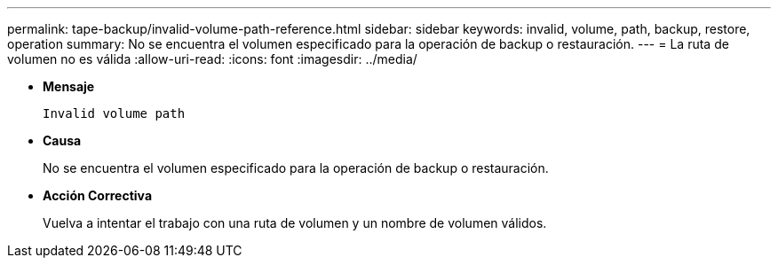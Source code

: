 ---
permalink: tape-backup/invalid-volume-path-reference.html 
sidebar: sidebar 
keywords: invalid, volume, path, backup, restore, operation 
summary: No se encuentra el volumen especificado para la operación de backup o restauración. 
---
= La ruta de volumen no es válida
:allow-uri-read: 
:icons: font
:imagesdir: ../media/


[role="lead"]
* *Mensaje*
+
`Invalid volume path`

* *Causa*
+
No se encuentra el volumen especificado para la operación de backup o restauración.

* *Acción Correctiva*
+
Vuelva a intentar el trabajo con una ruta de volumen y un nombre de volumen válidos.


